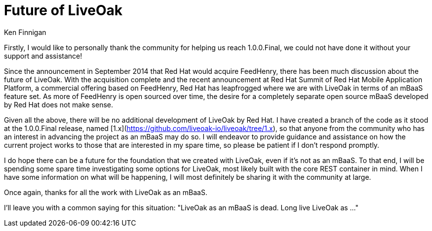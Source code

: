 = Future of LiveOak
Ken Finnigan

Firstly, I would like to personally thank the community for helping us reach 1.0.0.Final, we could not have done it without your support and assistance!

Since the announcement in September 2014 that Red Hat would acquire FeedHenry, there has been much discussion about the future of LiveOak. With the
acquisition complete and the recent announcement at Red Hat Summit of Red Hat Mobile Application Platform, a commercial offering based on FeedHenry,
Red Hat has leapfrogged where we are with LiveOak in terms of an mBaaS feature set. As more of FeedHenry is open sourced over time, the desire for a
completely separate open source mBaaS developed by Red Hat does not make sense.

Given all the above, there will be no additional development of LiveOak by Red Hat. I have created a branch of the code as it stood at the 1.0.0.Final
release, named [1.x](https://github.com/liveoak-io/liveoak/tree/1.x), so that anyone from the community who has an interest in advancing the project
as an mBaaS may do so. I will endeavor to provide guidance and assistance on how the current project works to those that are interested in my spare time,
so please be patient if I don't respond promptly.

I do hope there can be a future for the foundation that we created with LiveOak, even if it's not as an mBaaS. To that end, I will be spending some
spare time investigating some options for LiveOak, most likely built with the core REST container in mind. When I have some information on what will
be happening, I will most definitely be sharing it with the community at large.

Once again, thanks for all the work with LiveOak as an mBaaS.

I'll leave you with a common saying for this situation: "LiveOak as an mBaaS is dead. Long live LiveOak as ..."
